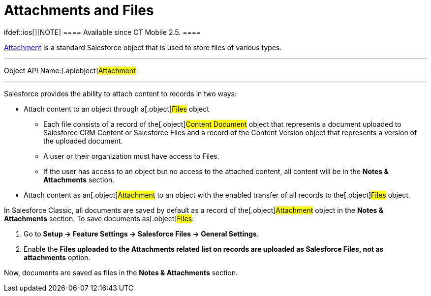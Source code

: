 = Attachments and Files

ifdef::ios[][NOTE] ==== Available since CT Mobile 2.5. ====

https://developer.salesforce.com/docs/atlas.en-us.api.meta/api/sforce_api_objects_attachment.htm[Attachment]
is a standard Salesforce object that is used to store files of various
types.

'''''

Object API Name:[.apiobject]#Attachment#

'''''

Salesforce provides the ability to attach content to records in two
ways:

* Attach content to an object through a[.object]#Files# object
** Each file consists of a record of the[.object]#Content
Document# object that represents a document uploaded to Salesforce CRM
Content or Salesforce Files and a record of the
[.object]#Content Version# object that represents a version of
the uploaded document.
** A user or their organization must have access to
[.object]#Files#.
** If the user has access to an object but no access to the attached
content, all content will be in the *Notes & Attachments* section.
* Attach content as an[.object]#Attachment# to an object with
the enabled transfer of all records to the[.object]#Files#
object.



In Salesforce Classic, all documents are saved by default as a record of
the[.object]#Attachment# object in the *Notes & Attachments*
section. To save documents as[.object]#Files#:

. Go to *Setup → Feature Settings → Salesforce Files → General
Settings*.
. Enable the *Files uploaded to the Attachments related list on records
are uploaded as Salesforce Files, not as attachments* option.

Now, documents are saved as files in the *Notes & Attachments* section.

ifdef::hidden[]

In Lightning Experience, all documents are saved as
[.object]#Files# by default. To save documents as records of the
[.object]#Attachment# object in the *Notes & Attachments*
section, create a custom trigger that implements the desired business
logic and saves a record of the [.object]#Content
Version# object as an attachment.



This logic may be used if you need to upload files to the CT Mobile app,
but CT Mobile can download files only as record attachments.



[.object]#Attachments# and[.object]#Files# are used to
store:

xref:attach-files-to-clm-presentation[CLM presentation sources],
for example, images, scripts, and styles.

xref:actions#h2_62618674[photos] and signatures of *Activity*
records;

attachments to the xref:chatter[Chatter feed] posts;

ifndef::ios[]

notes and attachments to the standard and any custom objects.

ifdef::ios[]

notes and attachments to
https://developer.salesforce.com/docs/atlas.en-us.api.meta/api/sforce_api_objects_attachment.htm[the
following standard] and any custom objects.

*[.object]#Account #
*[.object]# Asset #
*[.object]# Campaign #
*[.object]# Case #
*[.object]# Contact #
*[.object]# Contract #
*[.object]# Email Message #
*[.object]# Email Template #
*[.object]# Event #
*[.object]# Lead #
*[.object]# Opportunity #
*[.object]# Product2 #
*[.object]# Solution #
*[.object]# Task #

We recommend using
the xref:ct-mobile-control-panel-general#h3__377059502[Image
Quality] (in CT Mobile Control
Panel)/xref:ct-mobile-control-panel-general-new#h3__377059502[Quality
of Attached Images] (in CT Mobile Control Panel 2.0) setting to
downscale the image size because Salesforce
has https://help.salesforce.com/articleView?id=collab_files_attach_records.htm&type=5[limits
for attachments].

[[h2_2031634004]]
=== Downloading Attachments

During the full synchronization, CT Mobile downloads attachments by
requesting the
https://developer.salesforce.com/docs/atlas.en-us.228.0.object_reference.meta/object_reference/sforce_api_objects_combinedattachment.htm[CombinedAttachments]
records for all offline objects.

Each *CombinedAttachments* record contains a file link and file name.

These records are stored in the *Notes & Attachments* section. When a
user taps the[.apiobject]#CombinedAttachment# record, the
attachment is downloaded.

ifdef::win[]

If a current user launches
https://help.customertimes.com/articles/ct-mobile-win-en/synchronization-launch[one
of the synchronization modes], the loaded attachments via online one
record fetching will be still available on a mobile device. The record
will be removed only after the database reset or logging out of the
current user.

Versioning is not supported for attachments.

[NOTE] ==== Do not add the[.object]#CombinedAttachments
==== object to offline objects.#

To upload attachments from the CT Mobile app to Salesforce, launch the
xref:fast-synchronization[fast synchronization].
